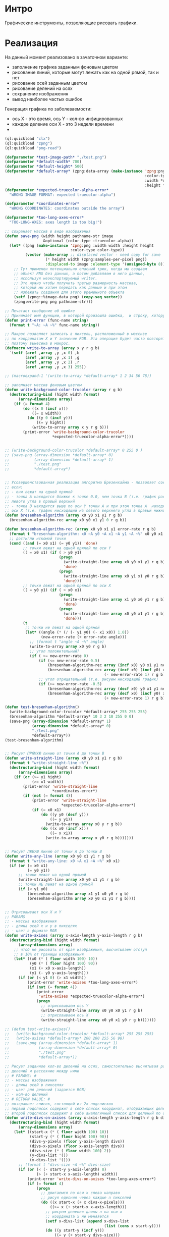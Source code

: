 * Интро
Графические инструменты, позволяющие рисовать графики.

* Реализация

На данный момент реализовано в зачаточном варианте:
- заполнение графика заданным фоновым цветом
- рисование линий, которые могут лежать как на одной рямой, так и нет
- рисование осей заданным цветом
- рисование делений на осях
- сохранение изображения
- вывод наиболее частых ошибок


Генерация графика по заболеваемости:
- ось X - это время, ось Y - кол-во инфицированных
- каждое деление оси X - это 3 недели времени
-
#+NAME
#+BEGIN_SRC lisp :tangle
  (ql:quickload "clx")
  (ql:quickload "zpng")
  (ql:quickload "png-read")

  (defparameter *test-image-path* "./test.png")
  (defparameter *default-width* 700)
  (defparameter *default-height* 500)
  (defparameter *default-array* (zpng:data-array (make-instance 'zpng:png
                                                                :color-type :truecolor-alpha
                                                                :width *default-width*
                                                                :height *default-height*)))
  (defparameter *expected-truecolor-alpha-error*
    "WRONG IMAGE FORMAT: expected truecolor-alpha")

  (defparameter *coordinates-error*
    "WRONG COORDINATES: coordinates outside the array")

  (defparameter *too-long-axes-error*
    "TOO-LONG-AXES: axes length is too big!")

  ;; сохраняет массив в виде изображения
  (defun save-png (width height pathname-str image
                   &optional (color-type :truecolor-alpha))
    (let* ((png (make-instance 'zpng:png :width width :height height
                               :color-type color-type))
           (vector (make-array ;; displaced vector - need copy for save
                    (* height width (zpng:samples-per-pixel png))
                    :displaced-to image :element-type '(unsigned-byte 8))))
      ;; Тут применен потенциально опасный трюк, когда мы создаем
      ;; объект PNG без данных, а потом добавляем в него данные,
      ;; используя неэкспортируемый writer.
      ;; Это нужно чтобы получить третью размерность массива,
      ;; который мы хотим передать как данные и при этом
      ;; избежать создания для этого временного объекта
      (setf (zpng::%image-data png) (copy-seq vector))
      (zpng:write-png png pathname-str)))

  ;; Печатает сообщение об ошибке
  ;; Принимает имя функции, в которой произошла ошибка,  и строку, которую надо вывести
  (defun print-error (func-name string)
    (format t "~A: ~A ~%" func-name string))

  ;; Макрос позволяет записать в пиксель, расположенный в массиве
  ;; по координатам X и Y значение RGB. Эта операция будет часто повторяться,
  ;; поэтому вынесена в макрос.
  (defmacro write-to-array (array x y r g b)
    `(setf (aref ,array ,y ,x 0) ,b
           (aref ,array ,y ,x 1) ,g
           (aref ,array ,y ,x 2) ,r
           (aref ,array ,y ,x 3) 255))

  ;; (macroexpand-1 '(write-to-array *default-array* 1 2 34 56 78))

  ;; заполняет массив фоновым цветом
  (defun write-background-color-trucolor (array r g b)
    (destructuring-bind (hight width format)
        (array-dimensions array)
      (if (= format 4)
          (do ((x 0 (incf x)))
              ((= x width))
            (do ((y 0 (incf y)))
                ((= y hight))
              (write-to-array array x y r g b)))
          (print-error 'write-background-color-trucolor
                       ,*expected-truecolor-alpha-error*))))


  ;; (write-background-color-trucolor *default-array* 0 255 0 )
  ;; (save-png (array-dimension *default-array* 0)
  ;;           (array-dimension *default-array* 1)
  ;;           "./test.png"
  ;;           *default-array*)


  ;; Усовершенствованная реализация алгоритма Брезенхайма - позволяет соединять 2 точки,
  ;; если:
  ;; - они лежат на одной прямой
  ;; - точка А находится ближке к точке 0.0, чем точка В (т.е. график растет из ниженго
  ;; левого угла в правый верхний
  ;; - точка В находится выше по оси Y точки А и при этом точка А  находится дальше по
  ;; оси X (т.е. график нисходящий из левого верхнего угла в правый нижний)
  (defun bresenham-algorithm (array x0 y0 x1 y1 r g b)
    (bresenham-algorithm-rec array x0 y0 x1 y1 0 r g b))

  (defun bresenham-algorithm-rec (array x0 y0 x1 y1 error-rate r g b)
    (format t "bresenham-algorithm: x0 ~A y0 ~A x1 ~A y1 ~A ~%" x0 y0 x1 y1)
    ;; достигли искомой точки
    (cond ((and (= x0 x1) (= y0 y1)) 'done)
          ;; точки лежат на одной прямой по оси Y
          (( = x0 x1) (if ( > y0 y1)
                          (progn
                            (write-straight-line array x0 y0 x1 y1 r g b)
                            'done)
                          (progn
                            (write-straight-line array x0 y1 x1 y0 r g b)
                            'done)))
          ;; точки лежат на одной прямой по оси X
          (( = y0 y1) (if ( > x0 x1)
                          (progn
                            (write-straight-line array x1 y0 x0 y1 r g b)
                            'done)
                          (progn
                            (write-straight-line array x0 y0 x1 y1 r g b)
                            'done)))
          (t
           ;; точки не лежат на одной прямой
           (let* ((angle (* (/ (- y1 y0) (- x1 x0)) 1.0))
                  (new-error-rate (+ error-rate angle)))
             ;; (format t "angle ~A ~%" angle)
             (write-to-array array x0 y0 r g b)
             ;; угол положительный?
             (if ( >= new-error-rate 0)
                 (if (<= new-error-rate 0.5)
                     (bresenham-algorithm-rec array (incf x0) y0 x1 y1 new-error-rate r g b)
                     (bresenham-algorithm-rec array (incf x0) (incf y0) x1 y1
                                              (- new-error-rate 1) r g b))
                 ;; угол отрицательный (т.е. рисуем нисходящий график)
                 (if (>= new-error-rate -0.5)
                     (bresenham-algorithm-rec array (decf x0) y0 x1 y1 new-error-rate r g b)
                     (bresenham-algorithm-rec array (decf x0) (incf y0) x1 y1
                                              (+ new-error-rate 1) r g b)))))))

  (defun test-bresenham-algorithm()
    (write-background-color-trucolor *default-array* 255 255 255)
    (bresenham-algorithm *default-array* 10 3 2 10 255 0 0)
    (save-png (array-dimension *default-array* 1)
              (array-dimension *default-array* 0)
              "./test.png"
              ,*default-array*))
  (test-bresenham-algorithm)


  ;; Рисует ПРЯМУЮ линию от точки А до точки В
  (defun write-straight-line (array x0 y0 x1 y1 r g b)
    (format t "write-straight-line ~%")
    (destructuring-bind (hight width format)
        (array-dimensions array)
      (if (or (>= y1 hight)
              (>= x1 width))
          (print-error 'write-straight-line
                       ,*coordinates-error*)
          (if (not (= format 4))
              (print-error 'write-straight-line
                           ,*expected-truecolor-alpha-error*)
              (if (= x0 x1)
                  (do ((y y0 (decf y)))
                      ((= y y1))
                    (write-to-array array x0 y r g b))
                  (do ((x x0 (incf x)))
                      ((= x x1))
                    (write-to-array array x y0 r g b)))))))


  ;; Рисует ЛЮБУЮ линию от точки А до точки В
  (defun write-any-line (array x0 y0 x1 y1 r g b)
    (format t "write-any-line: x0 ~A x1 ~A ~%" x0 x1)
    (if (or (= x0 x1)
            (= y0 y1))
        ;; точки лежат на одной прямой
        (write-straight-line array x0 y0 x1 y1 r g b)
        ;; точки НЕ лежат на одной прямой
        (if (< y1 y0)
            (bresenham-algorithm array x1 y1 x0 y0 r g b)
            (bresenham-algorithm array x0 y0 x1 y1 r g b))))


  ;; Отрисовывает оси X и Y
  ;; PARAMS
  ;; - массив изображения
  ;; - длина осей x и y в пикселях
  ;; - цвет в формате RGB
  (defun write-axises (array x-axis-length y-axis-length r g b)
    (destructuring-bind (hight width format)
        (array-dimensions array)
      ;; чтоб не рисовать от края изображения, высчитываем отступ
      ;; в 10% от границы изображения
      (let* ((x0 (* ( floor width 100) 10))
             (y0 (* ( floor hight 100) 90))
             (x1 (+ x0 x-axis-length))
             (y1 (- y0 y-axis-length)))
        (if (or (< y1 0) (> x1 width))
            (print-error 'write-axises *too-long-axes-error*)
            (if (not (= format 4))
                (print-error
                 'write-axises *expected-truecolor-alpha-error*)
                (progn
                  ;; отрисовываем ось Y
                  (write-straight-line array x0 y0 x0 y1 r g b)
                  ;; отрисовываем ось X
                  (write-straight-line array x0 y0 x1 y0 r g b)))))))

  ;; (defun test-write-axises()
  ;;   (write-background-color-trucolor *default-array* 255 255 255)
  ;;   (write-axises *default-array* 200 200 255 56 98)
  ;;   (save-png (array-dimension *default-array* 1)
  ;;             (array-dimension *default-array* 0)
  ;;             "./test.png"
  ;;             *default-array*))

  ;; Рисует заданное кол-во делений на осях, самостоятельно высчитывая размер
  ;; делений и рассояние между ними
  ;; # PARAMS: #
  ;; - массив изображения
  ;; - длина осей в пикселях
  ;; - цвет для делений (задается RGB)
  ;; - кол-во делений
  ;; # RETURN VALUE: #
  ;; возвращает список, состоящий из 2х подсписков
  ;; первый подсписок содержит в себе список координат, отображающих делений на оси X
  ;; второй подсписок содержит в себе аналогичный список для делений по оси Y
  (defun write-divs-on-axises (array x-axis-length y-axis-length r g b divs)
    (destructuring-bind (hight width format)
        (array-dimensions array)
      (let* ((start-x (* ( floor width 100) 10))
             (start-y (* ( floor hight 100) 90))
             (divs-y-pixels (floor y-axis-length divs))
             (divs-x-pixels (floor x-axis-length divs))
             (divs-size (* ( floor width 100) 2))
             (y-divs-list '())
             (x-divs-list '()))
        ;; (format t "divs-size ~A ~%" divs-size)
        (if (or (< (- start-y y-axis-length) 0)
                (> (+ start-x x-axis-length) width))
            (print-error 'write-divs-on-axises *too-long-axes-error*)
            (if (= format 4)
                (progn
                  ;; двигаемся по оси x слева направо
                  ;; рисуя еделния через каждые n пикселей
                  (do ((x start-x (+ x divs-x-pixels)))
                      ((>= x (+ start-x x-axis-length)))
                    ;; рисуем деления длины n на оси x
                    ;; координата x не меняяется
                    (setf x-divs-list (append x-divs-list
                                              (list (cons x start-y))))
                    (do ((y start-y (incf y)))
                        ((= y (+ start-y divs-size)))
                      (write-to-array array x y r g b)))

                  ;; двигаемся по оси Y, двигаясь сверху вниз
                  ;; и рисуя через каждые n пикселейни деления
                  (do ((y start-y (- y divs-y-pixels)))
                      ((<= y (- start-y y-axis-length)))
                    ;; рисуем деления длины n на оси y
                    ;; координата Y не меняется
                    (setf y-divs-list (append y-divs-list
                                              (list (cons start-x y))))
                    (do ((x start-x (decf x)))
                        ((= x (- start-x divs-size)))
                      (write-to-array array x y r g b)))
                  (values x-divs-list y-divs-list))
                (print-error 'write-divs-on-axises *expected-truecolor-alpha-error*))))))

  ;; (defun write-divs-on-axises-test()
  ;;   (write-background-color-trucolor *default-array* 255 255 255)
  ;;   (write-axises *default-array* 110 110 54 98 23)
  ;;   (write-divs-on-axises *default-array* 110 110 200 13 20 10)
  ;;   (save-png (array-dimension *default-array* 0)
  ;;             (array-dimension *default-array* 1)
  ;;             "./test.png"
  ;;             *default-array*))

  ;; (write-divs-on-axises-test)

  ;; Отрисовывает точки на графе
  ;; # PARAMS #
  ;; - массив изображения
  ;; - ассоциативный (!) список координат, где car подсписка - координата X
  ;; - цвет в формате RGB, которым отрисовываются точки
  (defun write-points (array points-list r g b)
    (destructuring-bind (hight width format)
        (array-dimensions array)
      (if (< format 4)
          (print-error 'write-points *expected-truecolor-alpha-error*)
          (write-points-rec array points-list hight width r g b))))

  (defun write-points-rec (array points-list hight width r g b)
    (if (null points-list)
        'done
        (let ((x (caar points-list))
              (y (cdar points-list)))
          (if (or (>= x width)
                  (>= y hight))
              (print-error 'write-points-rec *coordinates-error*)
              (progn
                (write-to-array array x y r g b)
                (write-points-rec array
                                  (cdr points-list) hight width r g b))))))

  ;; (defun test-write-points-rec()
  ;;   (write-background-color-trucolor *default-array* 255 255 255)
  ;;   (multiple-value-bind (l1 l2)
  ;;       (write-divs-on-axises *default-array* 110 110 255 255 255 10)
  ;;     (write-points *default-array* l1 0 0 0 )
  ;;     (write-points *default-array* l2 0 0 0 ))
  ;;   (save-png (array-dimension *default-array* 0)
  ;;             (array-dimension *default-array* 1)
  ;;             "./test.png"
  ;;             *default-array*))
  ;; (test-write-points-rec)


  (defun count-rec (chance healthy infected limit period time list-of-points)
    (if (<= (- limit infected) 0.001)
        list-of-points
        (let* ((new-infected (floor (* (/ healthy 100) chance) 1.0))
               (still-healthy (- healthy new-infected)))
          (setf list-of-points (append list-of-points (list
                                                       (cons time
                                                             (+ new-infected infected)))))
          (count-rec chance still-healthy (+ new-infected infected)
                     limit period (+ period time) list-of-points))))


  (defun cnt (chance amount limit period)
    (count-rec chance amount 0 limit period 0 '()))


  ;; ДОДЕЛАТЬ:
  ;; - ось Y идет не снизу вверх, а сверху вниз (у нее 0 в левом верхнем углу)
  ;; восходящий график рисуется как нисходящий и наоборот
  ;; - отрисовывать оси и деления на них
  ;; - сделать так, чтоб график начинался от начала системы координат
  (defun generate-graphic (array list-of-points r g b)
    (destructuring-bind (hight width format)
        (array-dimensions array)
      (if (not (= format 4))
          (print-error 'generate-graphic
                       ,*expected-truecolor-alpha-error*)
          (let* ((x-axis-length (* (/ width 100) 80))
                 (y-axis-length (* (/ hight 100) 80))
                 (y-axis-end-point (* ( floor hight 100) 90))
                 (x-axis-start-point (* ( floor width 100) 10)))
            (write-background-color-trucolor array 255 255 255)
            (write-axises array x-axis-length y-axis-length 0 0 0)
            (write-divs-on-axises array x-axis-length y-axis-length 0 0 0
                                  (length list-of-points))
            (generate-graphic-rec array list-of-points y-axis-end-point
                                  x-axis-start-point r g b)))))

  (defun generate-graphic-rec (array list-of-points y-axis-end-point x-axis-start-point
                               r g b)
    ;; (format t "y-axis-end-point ~A~%" y-axis-end-point)
    (if (= (length list-of-points) 1)
        'done
        (let* ((point1 (car list-of-points))
               (point2 (cadr list-of-points))
               (x1 (+ x-axis-start-point (car point1)))
               (y1 (- y-axis-end-point (cdr point1)))
               (x2 (+ (car point2) x-axis-start-point))
               (y2 (- y-axis-end-point (cdr point2))))
          ;; (format t "y1 ~A y2 ~A~%" y1 y2)
          (write-any-line array x1 y1 x2 y2 r g b)
          (generate-graphic-rec array (cdr list-of-points) y-axis-end-point
                                x-axis-start-point r g b))))

  (defun generate-corona-graphic-desease (array chance healthy infected-limit period)
    (let ((list-of-points (cnt chance healthy infected-limit period)))
      (generate-graphic array list-of-points 34 65 23)
      (save-png (array-dimension *default-array* 0)
                (array-dimension *default-array* 1)
                "./test.png"
                array)))

  ;; (cnt 1.879 600 300 6)
  (generate-corona-graphic-desease *default-array* 1.879 600 300 6)
#+END_SRC
